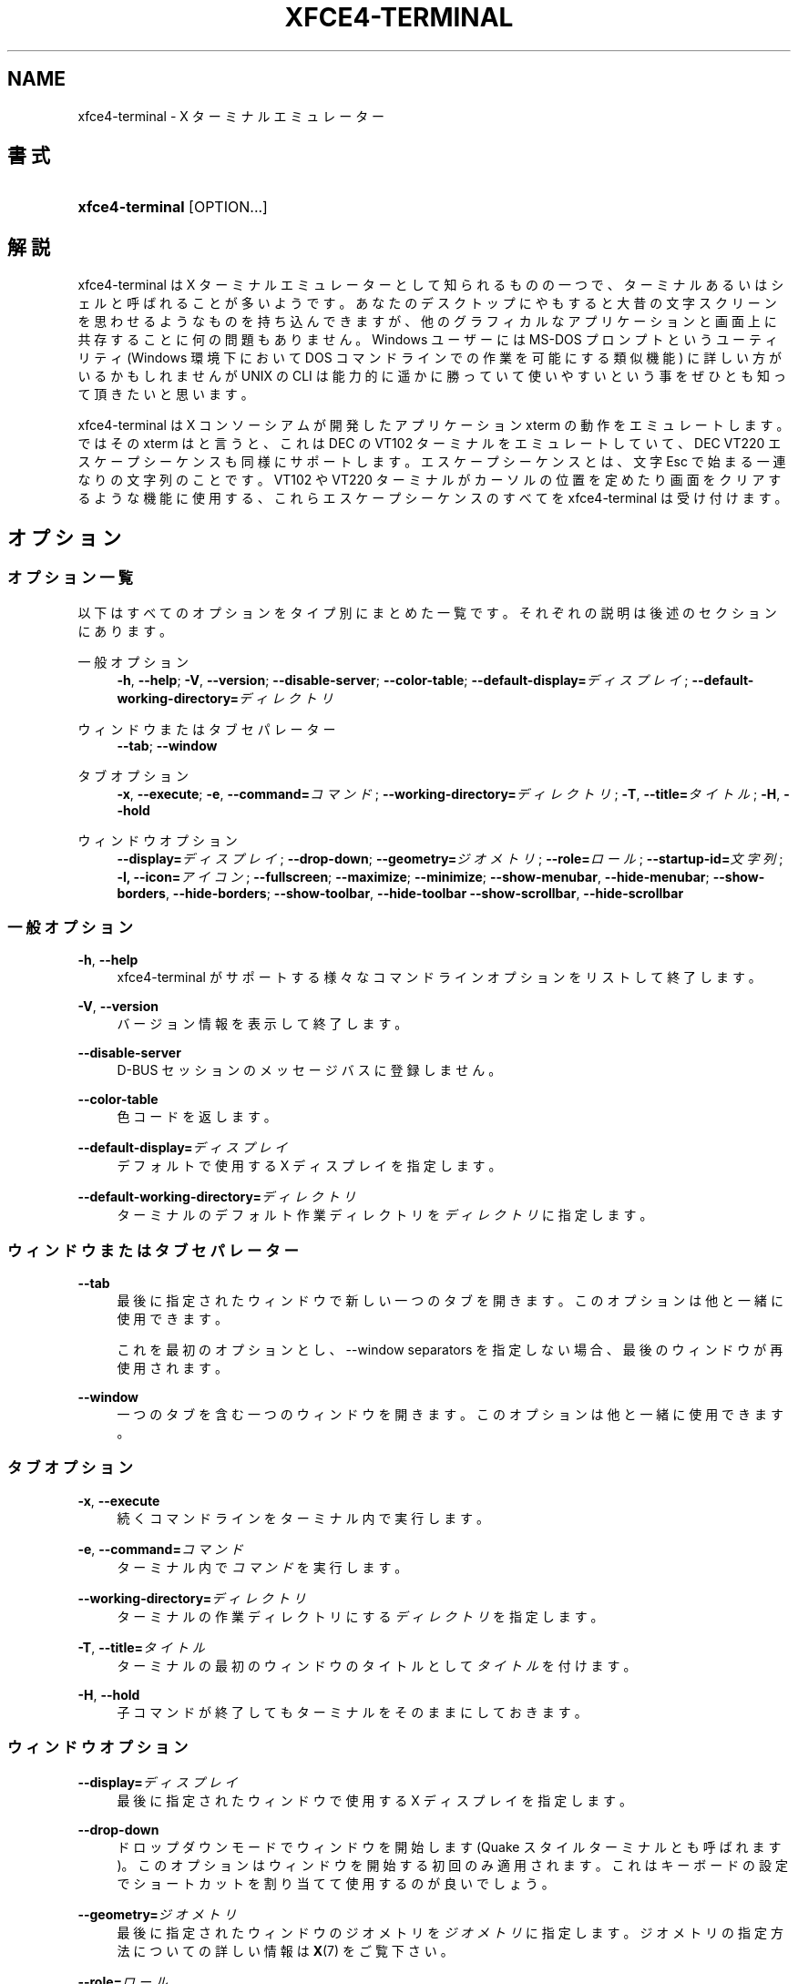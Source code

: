 '\" t
.\"     Title: xfce4-terminal
.\"    Author: Igor Zakharov <f2404@yandex.ru>
.\" Generator: DocBook XSL Stylesheets vsnapshot <http://docbook.sf.net/>
.\"      Date: 07/15/2017
.\"    Manual: Xfce
.\"    Source: xfce4-terminal 0.8.6
.\"  Language: English
.\"
.TH "XFCE4\-TERMINAL" "1" "07/15/2017" "xfce4-terminal 0\&.8\&.6" "Xfce"
.\" -----------------------------------------------------------------
.\" * Define some portability stuff
.\" -----------------------------------------------------------------
.\" ~~~~~~~~~~~~~~~~~~~~~~~~~~~~~~~~~~~~~~~~~~~~~~~~~~~~~~~~~~~~~~~~~
.\" http://bugs.debian.org/507673
.\" http://lists.gnu.org/archive/html/groff/2009-02/msg00013.html
.\" ~~~~~~~~~~~~~~~~~~~~~~~~~~~~~~~~~~~~~~~~~~~~~~~~~~~~~~~~~~~~~~~~~
.ie \n(.g .ds Aq \(aq
.el       .ds Aq '
.\" -----------------------------------------------------------------
.\" * set default formatting
.\" -----------------------------------------------------------------
.\" disable hyphenation
.nh
.\" disable justification (adjust text to left margin only)
.ad l
.\" -----------------------------------------------------------------
.\" * MAIN CONTENT STARTS HERE *
.\" -----------------------------------------------------------------
.SH "NAME"
xfce4-terminal \- X ターミナルエミュレーター
.SH "書式"
.HP \w'\fBxfce4\-terminal\fR\ 'u
\fBxfce4\-terminal\fR [OPTION...]
.SH "解説"
.PP
xfce4\-terminal は X ターミナルエミュレーターとして知られるものの一つで、ターミナルあるいはシェルと呼ばれることが多いようです。あなたのデスクトップにやもすると大昔の文字スクリーンを思わせるようなものを持ち込んできますが、他のグラフィカルなアプリケーションと画面上に共存することに何の問題もありません。Windows ユーザーには MS\-DOS プロンプトというユーティリティ (Windows 環境下において DOS コマンドラインでの作業を可能にする類似機能) に詳しい方がいるかもしれませんが UNIX の CLI は能力的に遥かに勝っていて使いやすいという事をぜひとも知って頂きたいと思います。
.PP
xfce4\-terminal は X コンソーシアムが開発したアプリケーション
xterm
の動作をエミュレートします。ではその
xterm
はと言うと、これは DEC の VT102 ターミナルをエミュレートしていて、DEC VT220 エスケープシーケンスも同様にサポートします。エスケープシーケンスとは、文字
Esc
で始まる一連なりの文字列のことです。VT102 や VT220 ターミナルがカーソルの位置を定めたり画面をクリアするような機能に使用する、これらエスケープシーケンスのすべてを xfce4\-terminal は受け付けます。
.SH "オプション"
.SS "オプション一覧"
.PP
以下はすべてのオプションをタイプ別にまとめた一覧です。それぞれの説明は後述のセクションにあります。
.PP
一般オプション
.RS 4
\fB\-h\fR, \fB\-\-help\fR;
\fB\-V\fR, \fB\-\-version\fR;
\fB\-\-disable\-server\fR;
\fB\-\-color\-table\fR;
\fB\-\-default\-display=\fR\fB\fIディスプレイ\fR\fR;
\fB\-\-default\-working\-directory=\fR\fB\fIディレクトリ\fR\fR
.RE
.PP
ウィンドウまたはタブセパレーター
.RS 4
\fB\-\-tab\fR;
\fB\-\-window\fR
.RE
.PP
タブオプション
.RS 4
\fB\-x\fR, \fB\-\-execute\fR;
\fB\-e\fR, \fB\-\-command=\fR\fB\fIコマンド\fR\fR;
\fB\-\-working\-directory=\fR\fB\fIディレクトリ\fR\fR;
\fB\-T\fR, \fB\-\-title=\fR\fB\fIタイトル\fR\fR;
\fB\-H\fR, \fB\-\-hold\fR
.RE
.PP
ウィンドウオプション
.RS 4
\fB\-\-display=\fR\fB\fIディスプレイ\fR\fR;
\fB\-\-drop\-down\fR;
\fB\-\-geometry=\fR\fB\fIジオメトリ\fR\fR;
\fB\-\-role=\fR\fB\fIロール\fR\fR;
\fB\-\-startup\-id=\fR\fB\fI文字列\fR\fR;
\fB\-I, \-\-icon=\fR\fB\fIアイコン\fR\fR;
\fB\-\-fullscreen\fR;
\fB\-\-maximize\fR;
\fB\-\-minimize\fR;
\fB\-\-show\-menubar\fR,
\fB\-\-hide\-menubar\fR;
\fB\-\-show\-borders\fR,
\fB\-\-hide\-borders\fR;
\fB\-\-show\-toolbar\fR,
\fB\-\-hide\-toolbar\fR
\fB\-\-show\-scrollbar\fR,
\fB\-\-hide\-scrollbar\fR
.RE
.SS "一般オプション"
.PP
\fB\-h\fR, \fB\-\-help\fR
.RS 4
xfce4\-terminal がサポートする様々なコマンドラインオプションをリストして終了します。
.RE
.PP
\fB\-V\fR, \fB\-\-version\fR
.RS 4
バージョン情報を表示して終了します。
.RE
.PP
\fB\-\-disable\-server\fR
.RS 4
D\-BUS セッションのメッセージバスに登録しません。
.RE
.PP
\fB\-\-color\-table\fR
.RS 4
色コードを返します。
.RE
.PP
\fB\-\-default\-display=\fR\fB\fIディスプレイ\fR\fR
.RS 4
デフォルトで使用する X ディスプレイを指定します。
.RE
.PP
\fB\-\-default\-working\-directory=\fR\fB\fIディレクトリ\fR\fR
.RS 4
ターミナルのデフォルト作業ディレクトリを\fIディレクトリ\fRに指定します。
.RE
.SS "ウィンドウまたはタブセパレーター"
.PP
\fB\-\-tab\fR
.RS 4
最後に指定されたウィンドウで新しい一つのタブを開きます。このオプションは他と一緒に使用できます。
.sp
これを最初のオプションとし、\-\-window separators を指定しない場合、最後のウィンドウが再使用されます。
.RE
.PP
\fB\-\-window\fR
.RS 4
一つのタブを含む一つのウィンドウを開きます。このオプションは他と一緒に使用できます。
.RE
.SS "タブオプション"
.PP
\fB\-x\fR, \fB\-\-execute\fR
.RS 4
続くコマンドラインをターミナル内で実行します。
.RE
.PP
\fB\-e\fR, \fB\-\-command=\fR\fB\fIコマンド\fR\fR
.RS 4
ターミナル内で\fIコマンド\fRを実行します。
.RE
.PP
\fB\-\-working\-directory=\fR\fB\fIディレクトリ\fR\fR
.RS 4
ターミナルの作業ディレクトリにする\fIディレクトリ\fRを指定します。
.RE
.PP
\fB\-T\fR, \fB\-\-title=\fR\fB\fIタイトル\fR\fR
.RS 4
ターミナルの最初のウィンドウのタイトルとして\fIタイトル\fRを付けます。
.RE
.PP
\fB\-H\fR, \fB\-\-hold\fR
.RS 4
子コマンドが終了してもターミナルをそのままにしておきます。
.RE
.SS "ウィンドウオプション"
.PP
\fB\-\-display=\fR\fB\fIディスプレイ\fR\fR
.RS 4
最後に指定されたウィンドウで使用する X ディスプレイを指定します。
.RE
.PP
\fB\-\-drop\-down\fR
.RS 4
ドロップダウンモードでウィンドウを開始します (Quake スタイルターミナルとも呼ばれます)。このオプションはウィンドウを開始する初回のみ適用されます。これはキーボードの設定でショートカットを割り当てて使用するのが良いでしょう。
.RE
.PP
\fB\-\-geometry=\fR\fB\fIジオメトリ\fR\fR
.RS 4
最後に指定されたウィンドウのジオメトリを\fIジオメトリ\fRに指定します。ジオメトリの指定方法についての詳しい情報は
\fBX\fR(7)
をご覧下さい。
.RE
.PP
\fB\-\-role=\fR\fB\fIロール\fR\fR
.RS 4
最後に指定されたウィンドウのウィンドウロールを\fIロール\fRに指定します。一つのウィンドウのみに適用され、コマンドラインから立ち上げるそれぞれのウィンドウに対して一度ずつ指定できます。\fIロール\fRはウィンドウに対する一意の識別子でセッションの復元時に使用されます。
.RE
.PP
\fB\-\-startup\-id=\fR\fB\fI文字列\fR\fR
.RS 4
最後に指定されたウィンドウに起動通知 ID を指定します。D\-BUS サービスを使用している時はこの起動通知 ID を転送するために内部で利用されます。
.RE
.PP
\fB\-I, \-\-icon=\fR\fB\fIアイコン\fR\fR
.RS 4
ターミナルのアイコンをアイコン名またはファイル名で指定します。
.RE
.PP
\fB\-\-fullscreen\fR
.RS 4
最後に指定したウィンドウを全画面モードにします。一つのウィンドウのみに適用されます。コマンドラインから立ち上げるそれぞれのウィンドウに対して一度ずつ指定できます。
.RE
.PP
\fB\-\-maximize\fR
.RS 4
最後に指定したウィンドウを最大化します。一つのウィンドウのみに適用されます。コマンドラインから起動するそれぞれのウィンドウに対して一度ずつ指定できます。
.RE
.PP
\fB\-\-minimize\fR
.RS 4
Set the last\-specified window into minimized mode; applies to only one window; can be specified once for each window you create from the command line\&.
.RE
.PP
\fB\-\-show\-menubar\fR
.RS 4
最後に指定したウィンドウでメニューバーを表示します。一つのウィンドウのみに適用されます。コマンドラインから立ち上げるそれぞれのウィンドウに対して一度ずつ指定できます。
.RE
.PP
\fB\-\-hide\-menubar\fR
.RS 4
最後に指定したウィンドウでメニューバーを非表示にします。一つのウィンドウのみに適用されます。コマンドラインから立ち上げるそれぞれのウィンドウに対して一度ずつ指定できます。
.RE
.PP
\fB\-\-show\-borders\fR
.RS 4
最後に指定したウィンドウでウィンドウの枠を表示します。一つのウィンドウのみに適用されます。コマンドラインから立ち上げるそれぞれのウィンドウに対して一度ずつ指定できます。
.RE
.PP
\fB\-\-hide\-borders\fR
.RS 4
最後に指定したウィンドウでウィンドウの枠を非表示にします。一つのウィンドウのみに適用されます。コマンドラインから立ち上げるそれぞれのウィンドウに対して一度ずつ指定できます。
.RE
.PP
\fB\-\-show\-toolbar\fR
.RS 4
Turn on the toolbar for the last\-specified window\&. Applies to only one window\&. Can be specified once for each window you create from the command line\&.
.RE
.PP
\fB\-\-hide\-toolbar\fR
.RS 4
Turn off the toolbar for the last\-specified window\&. Applies to only one window\&. Can be specified once for each window you create from the command line\&.
.RE
.PP
\fB\-\-show\-scrollbar\fR
.RS 4
Turn on the scrollbar for the last\-specified window\&. Scrollbar position is taken from the settings; if position is None, the default position is Right side\&. Applies to only one window\&. Can be specified once for each window you create from the command line\&.
.RE
.PP
\fB\-\-hide\-scrollbar\fR
.RS 4
Turn off the scrollbar for the last\-specified window\&. Applies to only one window\&. Can be specified once for each window you create from the command line\&.
.RE
.PP
\fB\-\-font=\fR\fB\fIfont\fR\fR
.RS 4
Set the terminal font\&.
.RE
.PP
\fB\-\-zoom=\fR\fB\fIzoom\fR\fR
.RS 4
Set the zoom level: the font size will be multiplied by this level\&. The range is from \-7 to 7, default is 0\&. Each step multiplies the size by 1\&.2, i\&.e\&. level 7 is 3\&.5831808 (1\&.2^7) times larger than the default size\&.
.RE
.SH "使用例"
.PP
xfce4\-terminal \-\-geometry 80x40 \-\-command mutt \-\-tab \-\-command mc
.RS 4
ターミナルウィンドウを幅 80 桁・高さ 40 行、2 つのタブで開き、最初のタブで
\fBmutt\fR
を、2 つ目のタブで
\fBmc\fR
コマンドを実行します。
.RE
.SH "環境変数"
.PP
xfce4\-terminal はそのデータおよび設定ファイルの場所を探す際に、\m[blue]\fBFreedesktop\&.org\fR\m[]\&\s-2\u[1]\d\s+2
で策定されている基本フォルダーの仕様 (Basedir Specification) に従います。従って、各ファイルの位置は、この仕様に記述されているフォルダーの相対パスとして指定されます。
.PP
\fI${XDG_CONFIG_HOME}\fR
.RS 4
設定ファイルを見に行く最初の基本フォルダーです。デフォルトでは
~/\&.config/
になっています。
.RE
.PP
\fI${XDG_CONFIG_DIRS}\fR
.RS 4
設定データを含む基本フォルダーのリストで、各フォルダーはコロンで区切られています。デフォルトではアプリケーションは
${sysconfdir}/xdg/
を参照します。\fI${sysconfdir}\fR
の値はプログラムがどのようにビルドされたかによって変わります。バイナリ配布されるパッケージでは
/etc/
になることが多いようです。
.RE
.PP
\fI${XDG_DATA_HOME}\fR
.RS 4
ユーザー個別のデータファイルすべてのルートフォルダーです。デフォルトでは
~/\&.local/share/
になっています。
.RE
.PP
\fI${XDG_DATA_DIRS}\fR
.RS 4
基本フォルダー
\fI${XDG_DATA_HOME}\fR
に加えてデータファイルを探す基本フォルダーを並べていきます。フォルダーはコロンで区切る必要があります。
.RE
.SH "ファイル"
.PP
${XDG_CONFIG_DIRS}/xfce4/terminal/terminalrc
.RS 4
xfce4\-terminal の見た目を管理する環境設定が含まれる設定ファイルの場所です。
.RE
.SH "関連項目"
.PP
\fBbash\fR(1),
\fBX\fR(7)
.SH "AUTHORS"
.PP
\fBIgor Zakharov\fR <\&f2404@yandex\&.ru\&>
.RS 4
開発者
.RE
.PP
\fBNick Schermer\fR <\&nick@xfce\&.org\&>
.RS 4
開発者
.RE
.PP
\fBBenedikt Meurer\fR <\&benny@xfce\&.org\&>
.br
Software developer, os\-cillation, System development, 
.RS 4
開発者
.RE
.SH "NOTES"
.IP " 1." 4
Freedesktop.org
.RS 4
\%http://freedesktop.org/
.RE
